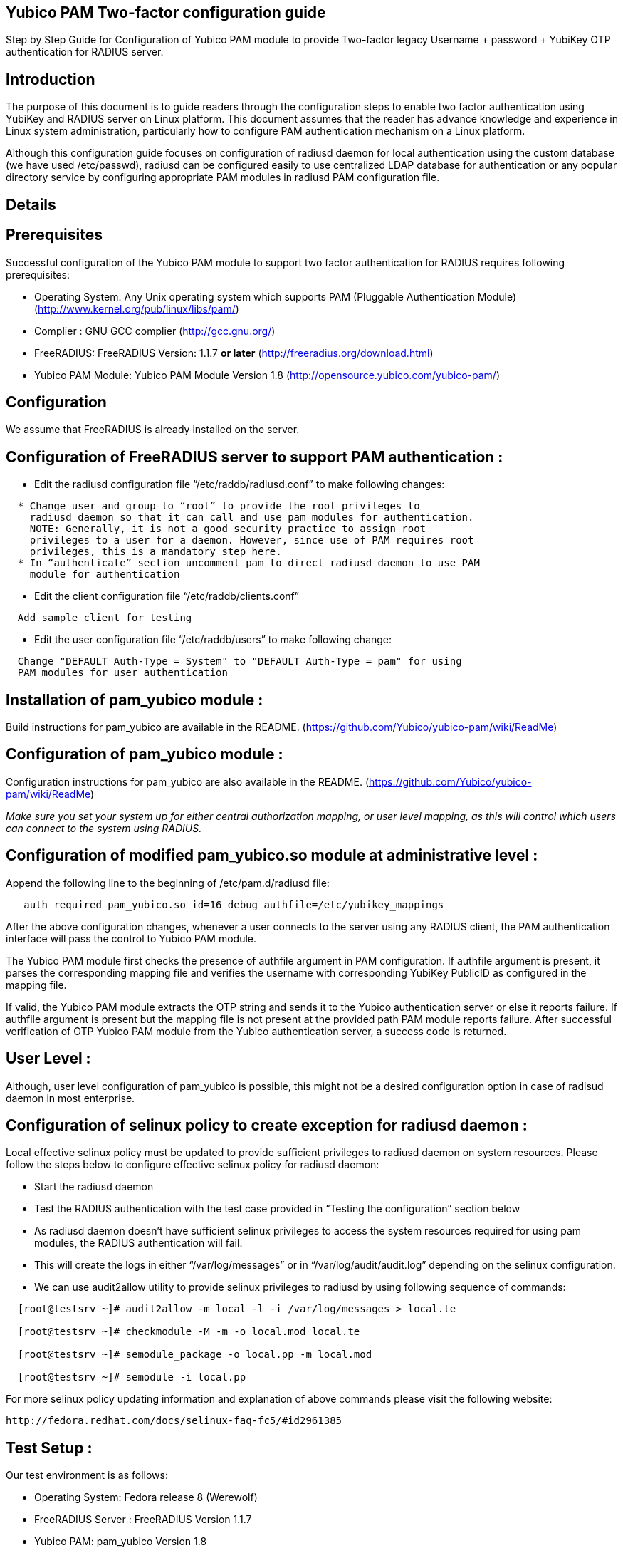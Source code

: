 Yubico PAM Two-factor configuration guide
-----------------------------------------

Step by Step Guide for Configuration of Yubico PAM module to provide Two-factor
legacy Username + password + YubiKey OTP authentication for RADIUS server.

Introduction
------------
The purpose of this document is to guide readers through the configuration
steps to enable two factor authentication using YubiKey and RADIUS server on
Linux platform. This document assumes that the reader has advance knowledge
and experience in Linux system administration, particularly how to configure
PAM authentication mechanism on a Linux platform.

Although this configuration guide focuses on configuration of radiusd daemon for
local authentication using the custom database (we have used /etc/passwd),
radiusd can be configured easily to use centralized LDAP database for
authentication or any popular directory service by configuring appropriate PAM
modules in radiusd PAM configuration file.


Details
-------

Prerequisites
-------------

Successful configuration of the Yubico PAM module to support two factor
authentication for RADIUS requires following prerequisites:

* Operating System: Any Unix operating system which supports PAM
  (Pluggable Authentication Module)
  (http://www.kernel.org/pub/linux/libs/pam/)
* Complier : GNU GCC complier (http://gcc.gnu.org/)
* FreeRADIUS: FreeRADIUS Version: 1.1.7 *or later*
  (http://freeradius.org/download.html)
* Yubico PAM Module: Yubico PAM Module Version 1.8
  (http://opensource.yubico.com/yubico-pam/)

Configuration
-------------
We assume that FreeRADIUS is already installed on the server.

Configuration of FreeRADIUS server to support PAM authentication :
------------------------------------------------------------------

* Edit the radiusd configuration file “/etc/raddb/radiusd.conf” to make
  following changes:
------
  * Change user and group to “root” to provide the root privileges to
    radiusd daemon so that it can call and use pam modules for authentication.
    NOTE: Generally, it is not a good security practice to assign root
    privileges to a user for a daemon. However, since use of PAM requires root
    privileges, this is a mandatory step here.
  * In “authenticate” section uncomment pam to direct radiusd daemon to use PAM
    module for authentication
------
* Edit the client configuration file “/etc/raddb/clients.conf”
------
  Add sample client for testing
------
* Edit the user configuration file “/etc/raddb/users” to make following change:
------
  Change "DEFAULT Auth-Type = System" to "DEFAULT Auth-Type = pam" for using
  PAM modules for user authentication
------


Installation of pam_yubico module :
-----------------------------------
Build instructions for pam_yubico are available in the README.
(https://github.com/Yubico/yubico-pam/wiki/ReadMe)

Configuration of pam_yubico module :
------------------------------------
Configuration instructions for pam_yubico are also available in the README.
(https://github.com/Yubico/yubico-pam/wiki/ReadMe)

_Make sure you set your system up for either central authorization mapping,
or user level mapping, as this will control which users can connect to the
system using RADIUS._

Configuration of modified pam_yubico.so module at administrative level :
------------------------------------------------------------------------

Append the following line to the beginning of /etc/pam.d/radiusd file:

------
   auth required pam_yubico.so id=16 debug authfile=/etc/yubikey_mappings
------

After the above configuration changes, whenever a user connects to the
server using any RADIUS client, the PAM authentication interface will pass
the control to Yubico PAM module.

The Yubico PAM module first checks the presence of authfile argument in PAM
configuration. If authfile argument is present, it parses the corresponding
mapping file and verifies the username with corresponding YubiKey PublicID
as configured in the mapping file.

If valid, the Yubico PAM module extracts the OTP string and sends it to the
Yubico authentication server or else it reports failure. If authfile argument
is present but the mapping file is not present at the provided path PAM
module reports failure. After successful verification of OTP Yubico PAM module
from the Yubico authentication server, a success code is returned.


User Level :
------------

Although, user level configuration of pam_yubico is possible, this might not
be a desired configuration option in case of radisud daemon in most enterprise.


Configuration of selinux policy to create exception for radiusd daemon :
-----------------------------------------------------------------------
Local effective selinux policy must be updated to provide sufficient
privileges to radiusd daemon on system resources. Please follow the steps below
to configure effective selinux policy for radiusd daemon:

* Start the radiusd daemon
* Test the RADIUS authentication with the test case provided in “Testing the
  configuration” section below
* As radiusd daemon doesn’t have sufficient selinux privileges to access the
  system resources required for using pam modules, the RADIUS authentication
  will fail.
* This will create the logs in either “/var/log/messages” or in
  “/var/log/audit/audit.log” depending on the selinux configuration.
* We can use audit2allow utility to provide selinux privileges to radiusd by
  using following sequence of commands:

------
  [root@testsrv ~]# audit2allow -m local -l -i /var/log/messages > local.te

  [root@testsrv ~]# checkmodule -M -m -o local.mod local.te

  [root@testsrv ~]# semodule_package -o local.pp -m local.mod

  [root@testsrv ~]# semodule -i local.pp
------

For more selinux policy updating information and explanation of above commands
please visit the following website:

  http://fedora.redhat.com/docs/selinux-faq-fc5/#id2961385


Test Setup :
------------

Our test environment is as follows:

* Operating System: Fedora release 8 (Werewolf)
* FreeRADIUS Server : FreeRADIUS Version 1.1.7
* Yubico PAM: pam_yubico  Version 1.8
* "/etc/pam.d/radiusd" file:

------
    auth      	 required     	pam_yubico.so authfile=/etc/yubikeyid id=16 debug
    auth       	 include     	system-auth
    account   	 required  	pam_nologin.so
    account    	 include      	system-auth
    password  	 include     	system-auth
    session    	 include     	system-auth
------

Testing the configuration :
---------------------------

We have tested the pam_yubico configuration on following Linux sever platforms:

Fedora 8:

* Operating system: Fedora release 8 (Werewolf)
* FreeRADIUS Server : FreeRADIUS Version 1.1.7
* Yubico PAM: pam_yubico  Version 1.8

Fedora 6:

* Operating system: Fedora Core release 6 (Zod)
* FreeRADIUS Server : FreeRADIUS Version 1.1.7
* Yubico PAM: pam_yubico  Version 1.8

To test the RADIUS two factor authentication with YubiKey, we can use
“radtest” radius client. The command is as follows:

------
  [root@testsrv ~]# radtest {username} \
  		    	    {password followed by YubiKey generated OTP} \
  			    {radius-server}:{radius server port} \
			    {nas-port-number} \
			    {secret/ppphint/nasname}

  [root@testsrv ~]# radtest test test123vrkvit...bekkjc 127.0.0.1 0 testing123
------


Note :
------
The FreeRADIUS server version 1.1.3 seems to have problems regarding memory
management and it may result in Segmentation Fault if configured with Yubico
PAM module. We recommend using FreeRADIUS server version 1.1.7 or above.
